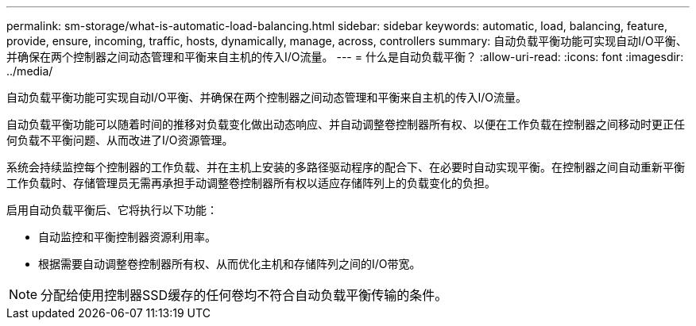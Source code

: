 ---
permalink: sm-storage/what-is-automatic-load-balancing.html 
sidebar: sidebar 
keywords: automatic, load, balancing, feature, provide, ensure, incoming, traffic, hosts, dynamically, manage, across, controllers 
summary: 自动负载平衡功能可实现自动I/O平衡、并确保在两个控制器之间动态管理和平衡来自主机的传入I/O流量。 
---
= 什么是自动负载平衡？
:allow-uri-read: 
:icons: font
:imagesdir: ../media/


[role="lead"]
自动负载平衡功能可实现自动I/O平衡、并确保在两个控制器之间动态管理和平衡来自主机的传入I/O流量。

自动负载平衡功能可以随着时间的推移对负载变化做出动态响应、并自动调整卷控制器所有权、以便在工作负载在控制器之间移动时更正任何负载不平衡问题、从而改进了I/O资源管理。

系统会持续监控每个控制器的工作负载、并在主机上安装的多路径驱动程序的配合下、在必要时自动实现平衡。在控制器之间自动重新平衡工作负载时、存储管理员无需再承担手动调整卷控制器所有权以适应存储阵列上的负载变化的负担。

启用自动负载平衡后、它将执行以下功能：

* 自动监控和平衡控制器资源利用率。
* 根据需要自动调整卷控制器所有权、从而优化主机和存储阵列之间的I/O带宽。


[NOTE]
====
分配给使用控制器SSD缓存的任何卷均不符合自动负载平衡传输的条件。

====